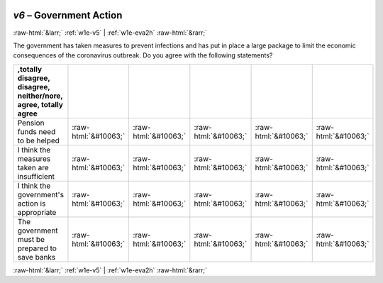 .. _w1e-v6: 

 
 .. role:: raw-html(raw) 
        :format: html 
 
`v6` – Government Action
============================= 


:raw-html:`&larr;` :ref:`w1e-v5` | :ref:`w1e-eva2h` :raw-html:`&rarr;` 
 

The government has taken measures to prevent infections and has put in place a large package to limit the economic consequences of the coronavirus outbreak. Do you agree with the following statements?
 
.. csv-table:: 
   :delim: | 
   :header: ,totally disagree, disagree, neither/nore, agree, totally agree
 
           Pension funds need to be helped | :raw-html:`&#10063;`|:raw-html:`&#10063;`|:raw-html:`&#10063;`|:raw-html:`&#10063;`|:raw-html:`&#10063;` 
           I think the measures taken are insufficient | :raw-html:`&#10063;`|:raw-html:`&#10063;`|:raw-html:`&#10063;`|:raw-html:`&#10063;`|:raw-html:`&#10063;` 
           I think the government's action is appropriate | :raw-html:`&#10063;`|:raw-html:`&#10063;`|:raw-html:`&#10063;`|:raw-html:`&#10063;`|:raw-html:`&#10063;` 
           The government must be prepared to save banks | :raw-html:`&#10063;`|:raw-html:`&#10063;`|:raw-html:`&#10063;`|:raw-html:`&#10063;`|:raw-html:`&#10063;` 

.. image:: ../_screenshots/w1-v6.png 


:raw-html:`&larr;` :ref:`w1e-v5` | :ref:`w1e-eva2h` :raw-html:`&rarr;` 
 
